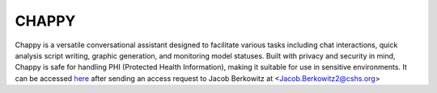 **CHAPPY**
==========

Chappy is a versatile conversational assistant designed to facilitate various tasks including chat interactions, quick analysis script writing, graphic generation, and monitoring model statuses. Built with privacy and security in mind, Chappy is safe for handling PHI (Protected Health Information), making it suitable for use in sensitive environments. It can be accessed `here <https://chappy.cshs.org/>`_ after sending an access request to Jacob Berkowitz at <Jacob.Berkowitz2@cshs.org>

